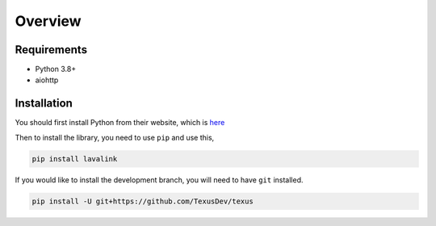 Overview
========

Requirements
------------
- Python 3.8+
- aiohttp

Installation
------------
You should first install Python from their website, which is `here
<https://python.org/>`_

Then to install the library, you need to use ``pip`` and use this,

.. code-block:: bash

    pip install lavalink

If you would like to install the development branch, you will need to have ``git`` installed.

.. code-block:: bash

    pip install -U git+https://github.com/TexusDev/texus
